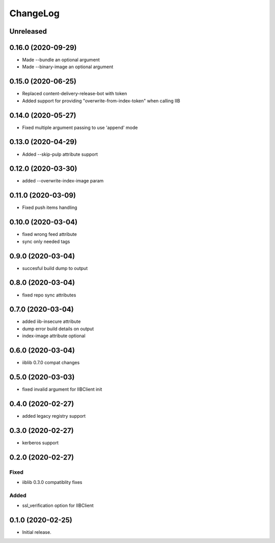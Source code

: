 ChangeLog
=========

Unreleased
-----------

0.16.0 (2020-09-29)
-------------------
* Made --bundle an optional argument
* Made --binary-image an optional argument

0.15.0 (2020-06-25)
-------------------
* Replaced content-delivery-release-bot with token
* Added support for providing "overwrite-from-index-token" when calling IIB

0.14.0 (2020-05-27)
-------------------
* Fixed multiple argument passing to use 'append' mode

0.13.0 (2020-04-29)
-------------------
* Added --skip-pulp attribute support

0.12.0 (2020-03-30)
-------------------
* added --overwrite-index-image param

0.11.0 (2020-03-09)
-------------------
* Fixed push items handling

0.10.0 (2020-03-04)
-------------------
* fixed wrong feed attribute
* sync only needed tags

0.9.0 (2020-03-04)
------------------
* succesful build dump to output

0.8.0 (2020-03-04)
------------------
* fixed repo sync attributes

0.7.0 (2020-03-04)
------------------
* added iib-insecure attribute
* dump error build details on output
* index-image attribute optional

0.6.0 (2020-03-04)
------------------
* iiblib 0.7.0 compat changes

0.5.0 (2020-03-03)
------------------
* fixed invalid argument for IIBClient init

0.4.0 (2020-02-27)
------------------
* added legacy registry support

0.3.0 (2020-02-27)
------------------
* kerberos support


0.2.0 (2020-02-27)
------------------

Fixed
~~~~~
* iiblib 0.3.0 compatiblity fixes

Added
~~~~~
* ssl_verification option for IIBClient



0.1.0 (2020-02-25)
------------------

* Initial release.


